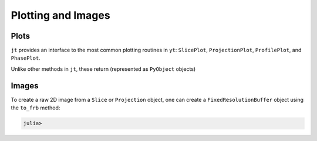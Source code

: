 .. _plotting-and-images:

Plotting and Images
===================

.. _plots:

Plots
-----

``jt`` provides an interface to the most common plotting routines in ``yt``: ``SlicePlot``,
``ProjectionPlot``, ``ProfilePlot``, and ``PhasePlot``.

Unlike other methods in ``jt``, these return (represented as ``PyObject`` objects)

.. _images:

Images
------

To create a raw 2D image from a ``Slice`` or ``Projection`` object,
one can create a ``FixedResolutionBuffer`` object using the ``to_frb`` method:

.. code-block:: julia

    julia>